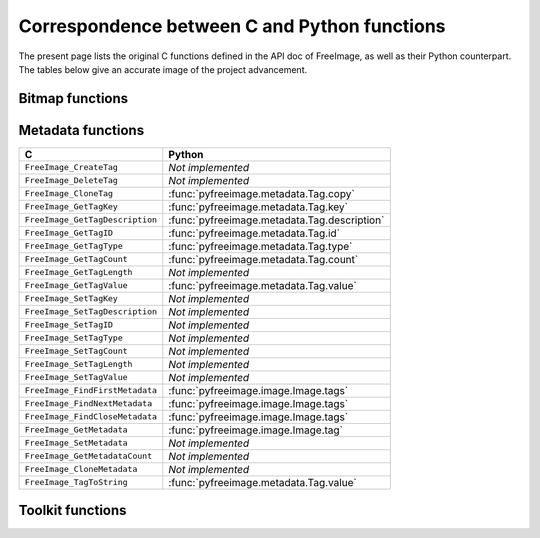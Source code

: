 .. -*- coding: utf-8 -*-

Correspondence between C and Python functions
=============================================

The present page lists the original C functions defined in the API doc of FreeImage, as well as their Python counterpart. The tables below give an accurate image of the project advancement.

Bitmap functions
----------------

Metadata functions
------------------

=============================== ===========================================
C                               Python
=============================== ===========================================
``FreeImage_CreateTag``         *Not implemented*
``FreeImage_DeleteTag``         *Not implemented*
``FreeImage_CloneTag``          :func:`pyfreeimage.metadata.Tag.copy`
``FreeImage_GetTagKey``         :func:`pyfreeimage.metadata.Tag.key`
``FreeImage_GetTagDescription`` :func:`pyfreeimage.metadata.Tag.description`
``FreeImage_GetTagID``          :func:`pyfreeimage.metadata.Tag.id`
``FreeImage_GetTagType``        :func:`pyfreeimage.metadata.Tag.type`
``FreeImage_GetTagCount``       :func:`pyfreeimage.metadata.Tag.count`
``FreeImage_GetTagLength``      *Not implemented*
``FreeImage_GetTagValue``       :func:`pyfreeimage.metadata.Tag.value`
``FreeImage_SetTagKey``         *Not implemented*
``FreeImage_SetTagDescription`` *Not implemented*
``FreeImage_SetTagID``          *Not implemented*
``FreeImage_SetTagType``        *Not implemented*
``FreeImage_SetTagCount``       *Not implemented*
``FreeImage_SetTagLength``      *Not implemented*
``FreeImage_SetTagValue``       *Not implemented*
``FreeImage_FindFirstMetadata`` :func:`pyfreeimage.image.Image.tags`
``FreeImage_FindNextMetadata``  :func:`pyfreeimage.image.Image.tags`
``FreeImage_FindCloseMetadata`` :func:`pyfreeimage.image.Image.tags`
``FreeImage_GetMetadata``       :func:`pyfreeimage.image.Image.tag`
``FreeImage_SetMetadata``       *Not implemented*
``FreeImage_GetMetadataCount``  *Not implemented*
``FreeImage_CloneMetadata``     *Not implemented*
``FreeImage_TagToString``       :func:`pyfreeimage.metadata.Tag.value`
=============================== ===========================================


Toolkit functions
-----------------

